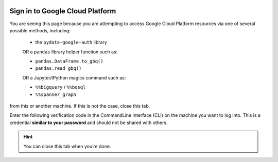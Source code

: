 .. image:: https://lh3.googleusercontent.com/n4u3LcbRm3yvTK-EzYqGGtqHBf83KnfY14-3z9mIPRCrIKv-K4ieqJVLYl-yVM7H5EM
   :alt: pydata logo
   :class: logo


.. _oauth-sign-in:

Sign in to Google Cloud Platform
================================

You are seeing this page because you are attempting to access Google Cloud Platform
resources via one of several possible methods, including: 
  
  * the ``pydata-google-auth`` library

  OR a ``pandas`` library helper function such as:
  
  * ``pandas.DataFrame.to_gbq()``
  * ``pandas.read_gbq()``

  OR a Jupyter/IPython magics command such as:

  * ``%%bigquery`` / ``%%bqsql``
  * ``%%spanner_graph``

from this or another machine. If this is not the case, close this tab.

Enter the following verification code in the CommandLine Interface (CLI) on the
machine you want to log into. This is a credential **similar to your password**
and should not be shared with others.


.. raw:: html

   <script type="text/javascript">
     window.addEventListener( "load", onloadoauthcode )
   </script>

   <div>
      <code class="auth-code"></code>
   </div>
   <br>
   <button class="copy" aria-live="assertive">Copy</button>

.. hint::

   You can close this tab when you’re done.
